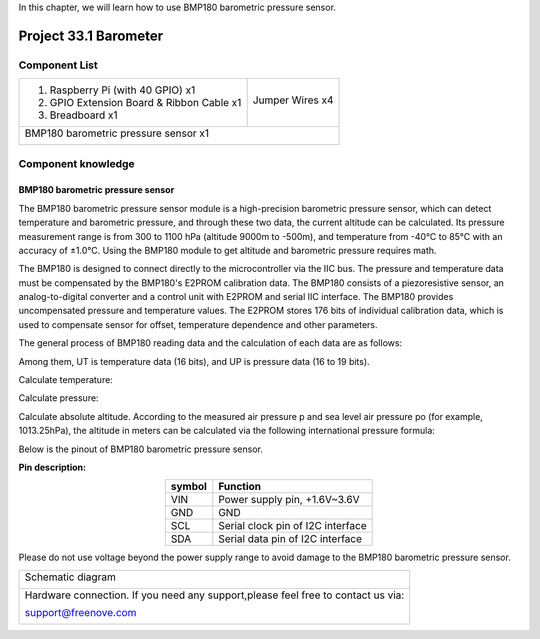 

In this chapter, we will learn how to use BMP180 barometric pressure sensor.

Project 33.1 Barometer
****************************************************************

Component List
================================================================

+--------------------------------------------------+-------------------------------------------------+
|1. Raspberry Pi (with 40 GPIO) x1                 |                                                 |
|                                                  | Jumper Wires x4                                 |
|2. GPIO Extension Board & Ribbon Cable x1         |                                                 |
|                                                  |  |jumper-wire|                                  |
|3. Breadboard x1                                  |                                                 |
+--------------------------------------------------+-------------------------------------------------+
|BMP180 barometric pressure sensor x1                                                                |
|                                                                                                    |
|  |BMP180|                                                                                          |
+----------------------------------------------------------------------------------------------------+

.. |jumper-wire| image:: ../_static/imgs/jumper-wire.png
.. |BMP180| image:: ../_static/imgs/LEDpixel.png
    :width: 40%

Component knowledge
================================================================

BMP180 barometric pressure sensor
----------------------------------------------------------------

The BMP180 barometric pressure sensor module is a high-precision barometric pressure sensor, which can detect temperature and barometric pressure, and through these two data, the current altitude can be calculated. Its pressure measurement range is from 300 to 1100 hPa (altitude 9000m to -500m), and temperature from -40°C to 85°C with an accuracy of ±1.0°C. Using the BMP180 module to get altitude and barometric pressure requires math.

The BMP180 is designed to connect directly to the microcontroller via the IIC bus. The pressure and temperature data must be compensated by the BMP180's E2PROM calibration data. The BMP180 consists of a piezoresistive sensor, an analog-to-digital converter and a control unit with E2PROM and serial IIC interface. The BMP180 provides uncompensated pressure and temperature values. The E2PROM stores 176 bits of individual calibration data, which is used to compensate sensor for offset, temperature dependence and other parameters.

The general process of BMP180 reading data and the calculation of each data are as follows:

.. image:: ../_static/imgs/BMP180_Read_Data.png
    :align: center

Among them, UT is temperature data (16 bits), and UP is pressure data (16 to 19 bits).

Calculate temperature:

.. image:: ../_static/imgs/temperature.png
    :align: center

Calculate pressure:

.. image:: ../_static/imgs/pressure.png
    :align: center

Calculate absolute altitude. According to the measured air pressure p and sea level air pressure po (for example, 1013.25hPa), the altitude in meters can be calculated via the following international pressure formula:

.. image:: ../_static/imgs/altitude.png
    :align: center

Below is the pinout of BMP180 barometric pressure sensor.

**Pin description:**

.. list-table::
   :align: center
   :header-rows: 1
   :class: product-table

   * - symbol
     - Function

   * - VIN
     - Power supply pin, +1.6V~3.6V 

   * - GND
     - GND

   * - SCL
     - Serial clock pin of I2C interface

   * - SDA
     - Serial data pin of I2C interface

Please do not use voltage beyond the power supply range to avoid damage to the BMP180 barometric pressure sensor.


+------------------------------------------------------------------------------------------------+
|   Schematic diagram                                                                            |
|                                                                                                |
|   |BMP180_Sc|                                                                                  |
+------------------------------------------------------------------------------------------------+
|   Hardware connection. If you need any support,please feel free to contact us via:             |
|                                                                                                |
|   support@freenove.com                                                                         | 
|                                                                                                |
|   |BMP180_Fr|                                                                                  |
+------------------------------------------------------------------------------------------------+

.. |BMP180_Sc| image:: ../_static/imgs/BMP180_Sc.png
.. |BMP180_Fr| image:: ../_static/imgs/BMP180_Fr.png